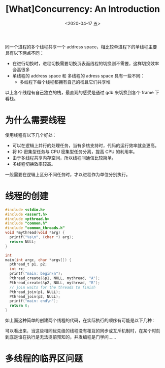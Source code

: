 #+TITLE: [What]Concurrency: An Introduction
#+DATE: <2020-04-17 五> 
#+TAGS: CS
#+LAYOUT: post
#+CATEGORIES: book,ostep
#+NAME: <book_ostep_concurrency_overview.org>
#+OPTIONS: ^:nil
#+OPTIONS: ^:{}

同一个进程的多个线程共享一个 address space，相比较单进程下的单线程主要具有以下两点不同：
- 在进行切换时，进程切换需要切换页表而线程的切换则不需要，这样切换效率会高很多
- 单线程的 address space 和 多线程的 adress space 具有一些不同：
  + 多线程下每个线程都拥有自己的栈且它们共享堆
[[./single_more.jpg]]

以上各个线程有自己独立的栈，最直观的感受是通过 gdb 来切换到各个 frame 下看栈。

#+BEGIN_EXPORT html
<!--more-->
#+END_EXPORT
* 为什么需要线程
使用线程有以下几个好处：
- 可以在逻辑上并行的处理任务，当有多核支持时，代码的运行效率就会更高。
- 将 IO 密集型任务与 CPU 密集型任务分离，提高 CPU 的利用率。
- 由于多线程共享内存空间，所以线程间通信比较简单。
- 多线程切换效率较高。

一般需要在逻辑上区分不同任务时，才以进程作为单位分别执行。
* 线程的创建
#+BEGIN_SRC c
  #include <stdio.h>
  #include <assert.h>
  #include <pthread.h>
  #include "common.h"
  #include "common_threads.h"
  void *mythread(void *arg) {
    printf("%s\n", (char *) arg);
    return NULL;
  }

  int
  main(int argc, char *argv[]) {
    pthread_t p1, p2;
    int rc;
    printf("main: begin\n");
    Pthread_create(&p1, NULL, mythread, "A");
    Pthread_create(&p2, NULL, mythread, "B");
    // join waits for the threads to finish
    Pthread_join(p1, NULL);
    Pthread_join(p2, NULL);
    printf("main: end\n");
    return 0;
  }
#+END_SRC
如上面这种简单的创建两个线程的代码，在实际执行的顺序有可能是以下几种：
[[./thread_create_1.jpg]]

[[./thread_create_2.jpg]]

可以看出来，当这些相同优先级的线程没有相互的同步或互斥机制时，在某个时刻到底是谁在执行是无法提前预知的，并发编程是门学问……
* 多线程的临界区问题
